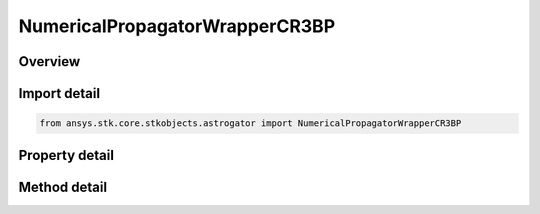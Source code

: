 NumericalPropagatorWrapperCR3BP
===============================

.. py:class:: ansys.stk.core.stkobjects.astrogator.NumericalPropagatorWrapperCR3BP

   Bases: :py:class:`~ansys.stk.core.stkobjects.astrogator.IComponentInfo`, :py:class:`~ansys.stk.core.stkobjects.astrogator.ICloneable`

   Numerical CR3BP Propagator.

.. py:currentmodule:: NumericalPropagatorWrapperCR3BP

Overview
--------

.. tab-set::

    .. tab-item:: Methods
        
        .. list-table::
            :header-rows: 0
            :widths: auto

            * - :py:attr:`~ansys.stk.core.stkobjects.astrogator.NumericalPropagatorWrapperCR3BP.set_numerical_integrator`
              - Change the numerical integrator.

    .. tab-item:: Properties
        
        .. list-table::
            :header-rows: 0
            :widths: auto

            * - :py:attr:`~ansys.stk.core.stkobjects.astrogator.NumericalPropagatorWrapperCR3BP.central_body_name`
              - Gets or sets the central body for Propagation.
            * - :py:attr:`~ansys.stk.core.stkobjects.astrogator.NumericalPropagatorWrapperCR3BP.propagator_functions`
              - Get the list of propagator functions.
            * - :py:attr:`~ansys.stk.core.stkobjects.astrogator.NumericalPropagatorWrapperCR3BP.numerical_integrator`
              - Get the numerical integrator.
            * - :py:attr:`~ansys.stk.core.stkobjects.astrogator.NumericalPropagatorWrapperCR3BP.numerical_integrator_type`
              - Get the numerical integrator type.



Import detail
-------------

.. code-block:: python

    from ansys.stk.core.stkobjects.astrogator import NumericalPropagatorWrapperCR3BP


Property detail
---------------

.. py:property:: central_body_name
    :canonical: ansys.stk.core.stkobjects.astrogator.NumericalPropagatorWrapperCR3BP.central_body_name
    :type: str

    Gets or sets the central body for Propagation.

.. py:property:: propagator_functions
    :canonical: ansys.stk.core.stkobjects.astrogator.NumericalPropagatorWrapperCR3BP.propagator_functions
    :type: PropagatorFunctionCollection

    Get the list of propagator functions.

.. py:property:: numerical_integrator
    :canonical: ansys.stk.core.stkobjects.astrogator.NumericalPropagatorWrapperCR3BP.numerical_integrator
    :type: INumericalIntegrator

    Get the numerical integrator.

.. py:property:: numerical_integrator_type
    :canonical: ansys.stk.core.stkobjects.astrogator.NumericalPropagatorWrapperCR3BP.numerical_integrator_type
    :type: NumericalIntegrator

    Get the numerical integrator type.


Method detail
-------------






.. py:method:: set_numerical_integrator(self, integrator: NumericalIntegrator) -> None
    :canonical: ansys.stk.core.stkobjects.astrogator.NumericalPropagatorWrapperCR3BP.set_numerical_integrator

    Change the numerical integrator.

    :Parameters:

    **integrator** : :obj:`~NumericalIntegrator`

    :Returns:

        :obj:`~None`

